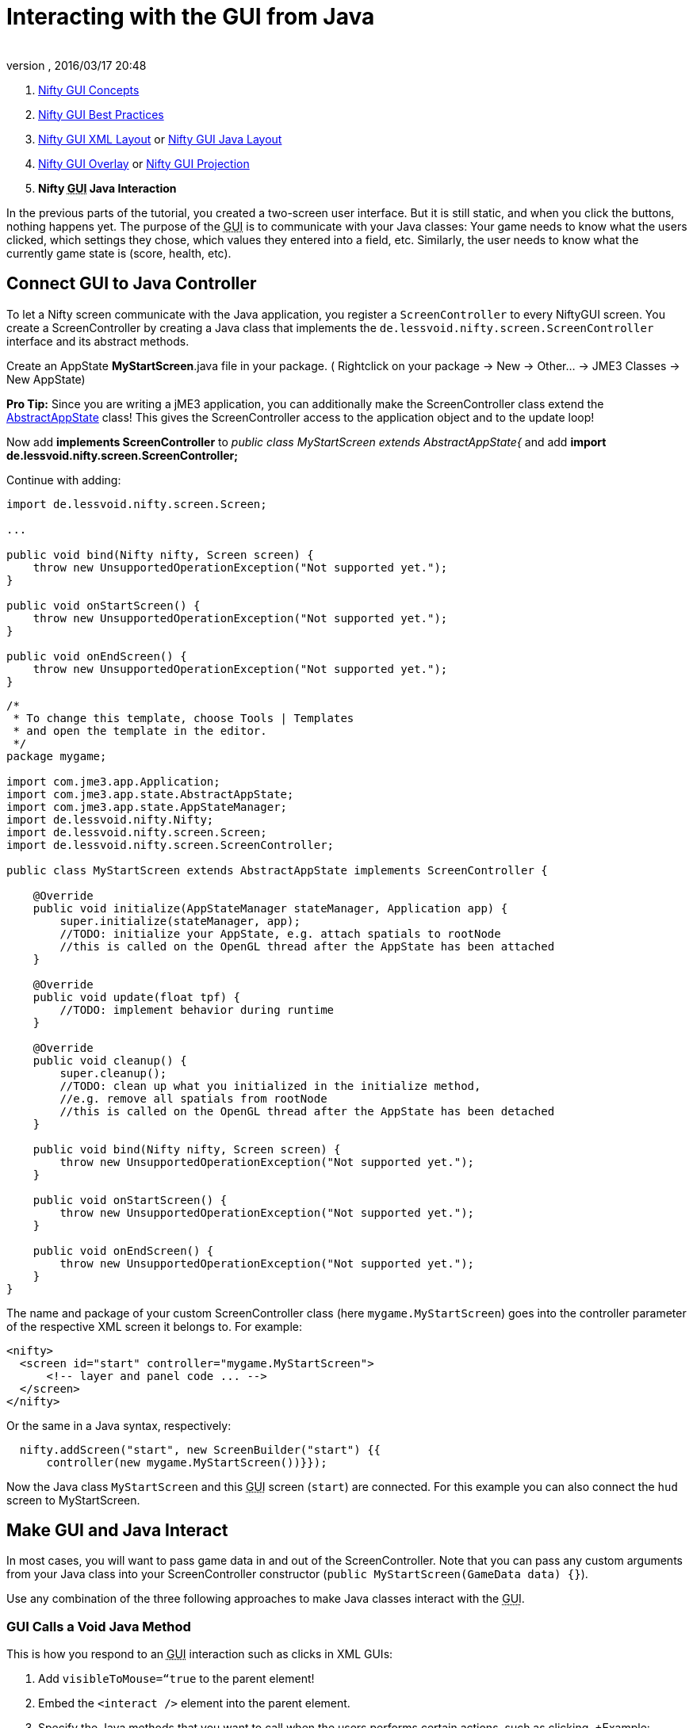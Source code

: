 = Interacting with the GUI from Java
:author: 
:revnumber: 
:revdate: 2016/03/17 20:48
:keywords: gui, documentation, input, control, hud, nifty
:relfileprefix: ../../
:imagesdir: ../..
ifdef::env-github,env-browser[:outfilesuffix: .adoc]


.  <<jme3/advanced/nifty_gui#,Nifty GUI Concepts>>
.  <<jme3/advanced/nifty_gui_best_practices#,Nifty GUI Best Practices>>
.  <<jme3/advanced/nifty_gui_xml_layout#,Nifty GUI XML Layout>> or <<jme3/advanced/nifty_gui_java_layout#,Nifty GUI Java Layout>>
.  <<jme3/advanced/nifty_gui_overlay#,Nifty GUI Overlay>> or <<jme3/advanced/nifty_gui_projection#,Nifty GUI Projection>>
.  *Nifty +++<abbr title="Graphical User Interface">GUI</abbr>+++ Java Interaction*

In the previous parts of the tutorial, you created a two-screen user interface. But it is still static, and when you click the buttons, nothing happens yet. The purpose of the +++<abbr title="Graphical User Interface">GUI</abbr>+++ is to communicate with your Java classes: Your game needs to know what the users clicked, which settings they chose, which values they entered into a field, etc. Similarly, the user needs to know what the currently game state is (score, health, etc). 


== Connect GUI to Java Controller

To let a Nifty screen communicate with the Java application, you register a `ScreenController` to every NiftyGUI screen. You create a ScreenController by creating a Java class that implements the `de.lessvoid.nifty.screen.ScreenController` interface and its abstract methods.

Create an AppState *MyStartScreen*.java file in your package. ( Rightclick on your package → New → Other… → JME3 Classes → New AppState)

*Pro Tip:* Since you are writing a jME3 application, you can additionally make the ScreenController class extend the <<jme3/advanced/application_states#,AbstractAppState>> class! This gives the ScreenController access to the application object and to the update loop!

Now add *implements ScreenController* to _public class MyStartScreen extends AbstractAppState{_ and add *import de.lessvoid.nifty.screen.ScreenController;*

Continue with adding:

[source,java]
----

import de.lessvoid.nifty.screen.Screen;
    
...
    
public void bind(Nifty nifty, Screen screen) {
    throw new UnsupportedOperationException("Not supported yet."); 
}

public void onStartScreen() {
    throw new UnsupportedOperationException("Not supported yet."); 
}

public void onEndScreen() {
    throw new UnsupportedOperationException("Not supported yet.");
}

----

[source,java]
----
/*
 * To change this template, choose Tools | Templates
 * and open the template in the editor.
 */
package mygame;

import com.jme3.app.Application;
import com.jme3.app.state.AbstractAppState;
import com.jme3.app.state.AppStateManager;
import de.lessvoid.nifty.Nifty;
import de.lessvoid.nifty.screen.Screen;
import de.lessvoid.nifty.screen.ScreenController;

public class MyStartScreen extends AbstractAppState implements ScreenController {
    
    @Override
    public void initialize(AppStateManager stateManager, Application app) {
        super.initialize(stateManager, app);
        //TODO: initialize your AppState, e.g. attach spatials to rootNode
        //this is called on the OpenGL thread after the AppState has been attached
    }
    
    @Override
    public void update(float tpf) {
        //TODO: implement behavior during runtime
    }
    
    @Override
    public void cleanup() {
        super.cleanup();
        //TODO: clean up what you initialized in the initialize method,
        //e.g. remove all spatials from rootNode
        //this is called on the OpenGL thread after the AppState has been detached
    }

    public void bind(Nifty nifty, Screen screen) {
        throw new UnsupportedOperationException("Not supported yet.");
    }

    public void onStartScreen() {
        throw new UnsupportedOperationException("Not supported yet.");
    }

    public void onEndScreen() {
        throw new UnsupportedOperationException("Not supported yet.");
    }
}

----

The name and package of your custom ScreenController class (here `mygame.MyStartScreen`) goes into the controller parameter of the respective XML screen it belongs to. For example:

[source,xml]
----

<nifty>
  <screen id="start" controller="mygame.MyStartScreen">
      <!-- layer and panel code ... -->
  </screen>
</nifty>

----

Or the same in a Java syntax, respectively:

[source,java]
----

  nifty.addScreen("start", new ScreenBuilder("start") {{
      controller(new mygame.MyStartScreen())}});

----

Now the Java class `MyStartScreen` and this +++<abbr title="Graphical User Interface">GUI</abbr>+++ screen (`start`) are connected. For this example you can also connect the `hud` screen to MyStartScreen.


== Make GUI and Java Interact

In most cases, you will want to pass game data in and out of the ScreenController. Note that you can pass any custom arguments from your Java class into your ScreenController constructor (`public MyStartScreen(GameData data) {}`).

Use any combination of the three following approaches to make Java classes interact with the +++<abbr title="Graphical User Interface">GUI</abbr>+++.


=== GUI Calls a Void Java Method

This is how you respond to an +++<abbr title="Graphical User Interface">GUI</abbr>+++ interaction such as clicks in XML GUIs:

.  Add `visibleToMouse=“true` to the parent element!
.  Embed the `&lt;interact /&gt;` element into the parent element. 
.  Specify the Java methods that you want to call when the users performs certain actions, such as clicking. +Example: `&lt;interact onClick=“startGame(hud) /&gt;`

Or this is how you respond to an +++<abbr title="Graphical User Interface">GUI</abbr>+++ interaction such as clicks in Java GUIs:

.  Add `visibleToMouse(true);` to the parent element!
.  Embed one of the `interact…()` elements into the parent element
.  Specify the Java method that you want to call after the interaction. +Example: `interactOnClick(“startGame(hud));`

In the following example, we call the `startGame()` method when the player clicks the Start button, and `quitGame()` when the player clicks the Quit button.

[source,xml]
----

        <panel id="panel_bottom_left" height="50%" width="50%" valign="center" childLayout="center">  
          <control name="button" label="Start" id="StartButton" align="center" valign="center" 
          visibleToMouse="true" > 
            <interact onClick="startGame(hud)"/>
          </control>
        </panel>

        <panel id="panel_bottom_right" height="50%" width="50%" valign="center" childLayout="center">  
          <control name="button" label="Quit" id="QuitButton" align="center" valign="center" 
          visibleToMouse="true" > 
            <interact onClick="quitGame()"/>
          </control>
        </panel>

----

Or the same in a Java syntax, respectively:

[source,java]
----

control(new ButtonBuilder("StartButton", "Start") {{
  alignCenter();
  valignCenter();
  height("50%");
  width("50%");
  visibleToMouse(true);
  interactOnClick("startGame(hud)");
}});
...

control(new ButtonBuilder("QuitButton", "Quit") {{
  alignCenter();
  valignCenter();
  height("50%");
  width("50%");
  visibleToMouse(true);
  interactOnClick("quitGame()");
}});

----

Back in the MyStartScreen class, you specify what the `startGame()` and `quitGame()` methods do. As you see, you can pass String arguments (here `hud`) in the method call. You also see that you have access to the app object.

[source,java]
----

public class MyStartScreen implements ScreenController {
  ...

  /** custom methods */ 
  public void startGame(String nextScreen) {
    nifty.gotoScreen(nextScreen);  // switch to another screen
    // start the game and do some more stuff...
  }

  public void quitGame() {
    app.stop(); 
  }
  
  ...
}

----

The startGame() example simply switches the +++<abbr title="Graphical User Interface">GUI</abbr>+++ to the `hud` screen when the user clicks Start. Of course, in a real game, you would perform more steps here: Load the game level, switch to in-game input and navigation handling, set a custom `running` boolean to true, attach custom in-game AppStates – and lots more.

The quitGame() example shows that you have access to the application `app` object because you made the ScreenController extend AbstractAppState.  (If you're creating code from this example, note that you'll need to make sure `app` is initialized before you can successfully call its methods.)


=== GUI Gets Return Value from Java Method

When the Nifty +++<abbr title="Graphical User Interface">GUI</abbr>+++ is initialized, you can get data from Java. In this example, the Java class `getPlayerName()` in `MyStartScreen` defines the Text that is displayed in the textfield before the words `'s Cool Game`. 

First define a Java method in the screen controller, in this example, `getPlayerName()`.

[source,java]
----

public class MySettingsScreen implements ScreenController {
  ...
  public String getPlayerName(){
    return System.getProperty("user.name");
  }
}

----

Nifty uses `${CALL.getPlayerName()}` to get the return value of the getPlayerName() method from your ScreenController Java class.

[source,xml]
----

<text text="${CALL.getPlayerName()}'s Cool Game" font="Interface/Fonts/Default.fnt" width="100%" height="100%" />

----

Or the same in a Java syntax, respectively:

[source,java]
----
text(new TextBuilder() {{
  text("${CALL.getPlayerName()}'s Cool Game");
  font("Interface/Fonts/Default.fnt");
  height("100%");
  width("100%");
}});

----

You can use this for Strings and numeric values (e.g. when you read settings from a file, you display the results in the +++<abbr title="Graphical User Interface">GUI</abbr>+++) and also for methods with side effects.


=== Java Modifies Nifty Elements and Events

You can also alter the appearance and functions of your nifty elements from Java. Make certain that the element that you want to alter has its `id=“name` attribute set, so you can identy and address it.

Here's an example of how to change an image called `playerhealth`:

[source,java]
----

// load or create new image
NiftyImage img = nifty.getRenderEngine().createImage("Interface/Images/face2.png", false);
// find old image
Element niftyElement = nifty.getCurrentScreen().findElementByName("playerhealth");
// swap old with new image
niftyElement.getRenderer(ImageRenderer.class).setImage(img);

----

The same is valid for other elements, for example a text label “score:

[source,java]
----

// find old text
Element niftyElement = nifty.getCurrentScreen().findElementByName("score");
// swap old with new text
niftyElement.getRenderer(TextRenderer.class).setText("124");

----

Similarly, to change the onClick() event of an element, create an `ElementInteraction` object:

[source,java]
----

Element niftyElement = nifty.getCurrentScreen().findElementByName("myElement");
niftyElement.getElementInteraction().getPrimary().setOnMouseOver(new NiftyMethodInvoker(nifty, "myCustomMethod()", this));

----

For this to work, there already needs to be a (possibly inactive) `&lt;interact /&gt;` tag inside your xml element:

[source,xml]
----
<interact onClick="doNothing()"/>
----


== Next Steps

You're done with the basic Nifty +++<abbr title="Graphical User Interface">GUI</abbr>+++ for jME3 tutorial. You can proceed to advanced topics and learn how add controls and effects:

*  <<jme3/advanced/nifty_gui_scenarios#, Nifty GUI Scenarios>>
*  link:http://sourceforge.net/projects/nifty-gui/files/nifty-gui/nifty-gui-the-manual-v1.0.pdf/download[Nifty GUI - the Manual]

